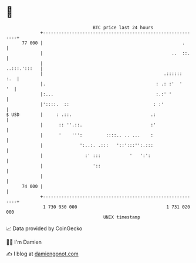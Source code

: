 * 👋

#+begin_example
                                    BTC price last 24 hours                    
                +------------------------------------------------------------+ 
         77 000 |                                                     .      | 
                |                                                 ..  ::.    | 
                |                                               ..:::.':::   | 
                |                                              .::::::   :.  | 
                |.                                          : .: :'  '    '  | 
                |:...                                       :.:' '           | 
                |'::::.  ::                                : :'              | 
   $ USD        |     : .::.                              .:                 | 
                |      :: ''.::.                          :'                 | 
                |      '    ''':         ::::.. .. ...    :                  | 
                |              ':..:. .:::   '::':::'':.:::                  | 
                |                :' :::           '   ':':                   | 
                |                   '::                                      | 
                |                                                            | 
         74 000 |                                                            | 
                +------------------------------------------------------------+ 
                 1 730 930 000                                  1 731 020 000  
                                        UNIX timestamp                         
#+end_example
📈 Data provided by CoinGecko

🧑‍💻 I'm Damien

✍️ I blog at [[https://www.damiengonot.com][damiengonot.com]]
